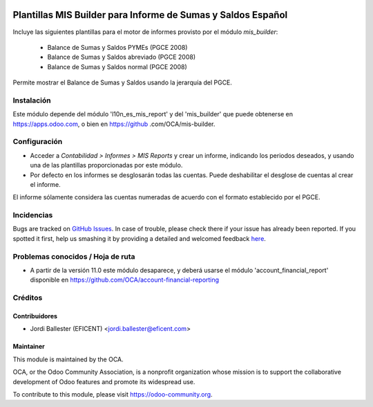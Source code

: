 .. image:: https://img.shields.io/badge/licence-AGPL--3-blue.svg
    :alt: License: AGPL-3

=============================================================
Plantillas MIS Builder para Informe de Sumas y Saldos Español
=============================================================

Incluye las siguientes plantillas para el motor de informes provisto
por el módulo *mis_builder*:

    * Balance de Sumas y Saldos PYMEs (PGCE 2008)
    * Balance de Sumas y Saldos abreviado (PGCE 2008)
    * Balance de Sumas y Saldos normal (PGCE 2008)

Permite mostrar el Balance de Sumas y Saldos usando la jerarquía del PGCE.


Instalación
===========
Este módulo depende del módulo 'l10n_es_mis_report' y del 'mis_builder' que
puede obtenerse en https://apps.odoo.com, o bien en https://github
.com/OCA/mis-builder.

Configuración
=============

* Acceder a *Contabilidad > Informes > MIS Reports* y crear un informe,
  indicando los periodos deseados, y usando una de las plantillas
  proporcionadas por este módulo.

* Por defecto en los informes se desglosarán todas las cuentas. Puede
  deshabilitar el desglose de cuentas al crear el informe.

El informe sólamente considera las cuentas numeradas de acuerdo con el
formato establecido por el PGCE.

.. image:: https://odoo-community.org/website/image/ir.attachment/5784_f2813bd/datas
   :alt: Try me on Runbot
   :target: https://runbot.odoo-community.org/runbot/119/10.0


Incidencias
===========

Bugs are tracked on `GitHub Issues <https://github.com/OCA/l10n-belgium/issues>`_.
In case of trouble, please check there if your issue has already been reported.
If you spotted it first, help us smashing it by providing a detailed and welcomed feedback
`here <https://github.com/OCA/l10n-spain/issues/new?body=module:%20l10n_be_mis_reports%0Aversion:%2010.0%0A%0A**Steps%20to%20reproduce**%0A-%20...%0A%0A**Current%20behavior**%0A%0A**Expected%20behavior**>`_.

Problemas conocidos / Hoja de ruta
==================================

* A partir de la versión 11.0 este módulo desaparece, y deberá usarse el módulo
  'account_financial_report' disponible en https://github.com/OCA/account-financial-reporting


Créditos
========

Contribuidores
--------------

* Jordi Ballester (EFICENT) <jordi.ballester@eficent.com>


Maintainer
----------

.. image:: http://odoo-community.org/logo.png
   :alt: Odoo Community Association
   :target: https://odoo-community.org

This module is maintained by the OCA.

OCA, or the Odoo Community Association, is a nonprofit organization whose
mission is to support the collaborative development of Odoo features and
promote its widespread use.

To contribute to this module, please visit https://odoo-community.org.
